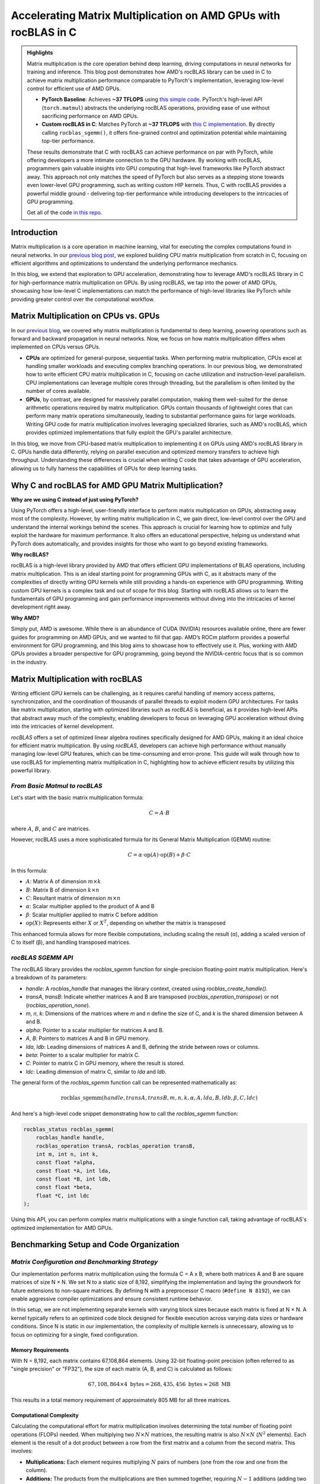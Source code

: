 Accelerating Matrix Multiplication on AMD GPUs with rocBLAS in C
================================================================

.. admonition:: Highlights 

 Matrix multiplication is the core operation behind deep learning, driving computations in neural networks for training and inference. This blog post demonstrates how AMD's rocBLAS library can be used in C to achieve matrix multiplication performance comparable to PyTorch's implementation, leveraging low-level control for efficient use of AMD GPUs.

 - **PyTorch Baseline**: Achieves **~37 TFLOPS** using `this simple code <https://github.com/pebblesandweeds/gpu_matmul/blob/main/pytorch/pytorch_matmul.py>`_. PyTorch's high-level API (``torch.matmul``) abstracts the underlying rocBLAS operations, providing ease of use without sacrificing performance on AMD GPUs.

 - **Custom rocBLAS in C**: Matches PyTorch at **~37 TFLOPS** with `this C implementation <https://github.com/pebblesandweeds/gpu_matmul/blob/main/c/src/matrix_operations.c>`_. By directly calling ``rocblas_sgemm()``, it offers fine-grained control and optimization potential while maintaining top-tier performance.

 These results demonstrate that C with rocBLAS can achieve performance on par with PyTorch, while offering developers a more intimate connection to the GPU hardware. By working with rocBLAS, programmers gain valuable insights into GPU computing that high-level frameworks like PyTorch abstract away. This approach not only matches the speed of PyTorch but also serves as a stepping stone towards even lower-level GPU programming, such as writing custom HIP kernels. Thus, C with rocBLAS provides a powerful middle ground - delivering top-tier performance while introducing developers to the intricacies of GPU programming.

 Get all of the code `in this repo <https://github.com/pebblesandweeds/gpu_matmul>`_.


Introduction
------------

Matrix multiplication is a core operation in machine learning, vital for executing the complex computations found in neural networks. In our `previous blog post <https://blog.pebblesandweeds.com/cpu_matmul_blog.html>`_, we explored building CPU matrix multiplication from scratch in C, focusing on efficient algorithms and optimizations to understand the underlying performance mechanics.

In this blog, we extend that exploration to GPU acceleration, demonstrating how to leverage AMD's rocBLAS library in C for high-performance matrix multiplication on GPUs. By using rocBLAS, we tap into the power of AMD GPUs, showcasing how low-level C implementations can match the performance of high-level libraries like PyTorch while providing greater control over the computational workflow.

Matrix Multiplication on CPUs vs. GPUs
--------------------------------------

In our `previous blog <https://blog.pebblesandweeds.com/cpu_matmul_blog.html#why-is-matrix-multiplication-important>`_, we covered why matrix multiplication is fundamental to deep learning, powering operations such as forward and backward propagation in neural networks. Now, we focus on how matrix multiplication differs when implemented on CPUs versus GPUs.

- **CPUs** are optimized for general-purpose, sequential tasks. When performing matrix multiplication, CPUs excel at handling smaller workloads and executing complex branching operations. In our previous blog, we demonstrated how to write efficient CPU matrix multiplication in C, focusing on cache utilization and instruction-level parallelism. CPU implementations can leverage multiple cores through threading, but the parallelism is often limited by the number of cores available.

- **GPUs**, by contrast, are designed for massively parallel computation, making them well-suited for the dense arithmetic operations required by matrix multiplication. GPUs contain thousands of lightweight cores that can perform many matrix operations simultaneously, leading to substantial performance gains for large workloads. Writing GPU code for matrix multiplication involves leveraging specialized libraries, such as AMD's rocBLAS, which provides optimized implementations that fully exploit the GPU's parallel architecture.

In this blog, we move from CPU-based matrix multiplication to implementing it on GPUs using AMD's rocBLAS library in C. GPUs handle data differently, relying on parallel execution and optimized memory transfers to achieve high throughput. Understanding these differences is crucial when writing C code that takes advantage of GPU acceleration, allowing us to fully harness the capabilities of GPUs for deep learning tasks.

Why C and rocBLAS for AMD GPU Matrix Multiplication?
----------------------------------------------------

**Why are we using C instead of just using PyTorch?**

Using PyTorch offers a high-level, user-friendly interface to perform matrix multiplication on GPUs, abstracting away most of the complexity. However, by writing matrix multiplication in C, we gain direct, low-level control over the GPU and understand the internal workings behind the scenes. This approach is crucial for learning how to optimize and fully exploit the hardware for maximum performance. It also offers an educational perspective, helping us understand what PyTorch does automatically, and provides insights for those who want to go beyond existing frameworks.

**Why rocBLAS?**

rocBLAS is a high-level library provided by AMD that offers efficient GPU implementations of BLAS operations, including matrix multiplication. This is an ideal starting point for programming GPUs with C, as it abstracts many of the complexities of directly writing GPU kernels while still providing a hands-on experience with GPU programming. Writing custom GPU kernels is a complex task and out of scope for this blog. Starting with rocBLAS allows us to learn the fundamentals of GPU programming and gain performance improvements without diving into the intricacies of kernel development right away.

**Why AMD?**

Simply put, AMD is awesome. While there is an abundance of CUDA (NVIDIA) resources available online, there are fewer guides for programming on AMD GPUs, and we wanted to fill that gap. AMD’s ROCm platform provides a powerful environment for GPU programming, and this blog aims to showcase how to effectively use it. Plus, working with AMD GPUs provides a broader perspective for GPU programming, going beyond the NVIDIA-centric focus that is so common in the industry.

Matrix Multiplication with rocBLAS
----------------------------------

Writing efficient GPU kernels can be challenging, as it requires careful handling of memory access patterns, synchronization, and the coordination of thousands of parallel threads to exploit modern GPU architectures. For tasks like matrix multiplication, starting with optimized libraries such as `rocBLAS` is beneficial, as it provides high-level APIs that abstract away much of the complexity, enabling developers to focus on leveraging GPU acceleration without diving into the intricacies of kernel development.

`rocBLAS` offers a set of optimized linear algebra routines specifically designed for AMD GPUs, making it an ideal choice for efficient matrix multiplication. By using `rocBLAS`, developers can achieve high performance without manually managing low-level GPU features, which can be time-consuming and error-prone. This guide will walk through how to use rocBLAS for implementing matrix multiplication in C, highlighting how to achieve efficient results by utilizing this powerful library.

*From Basic Matmul to rocBLAS*
^^^^^^^^^^^^^^^^^^^^^^^^^^^^^^

Let's start with the basic matrix multiplication formula:

.. math::

   C = A \cdot B

where :math:`A`, :math:`B`, and :math:`C` are matrices.

However, rocBLAS uses a more sophisticated formula for its General Matrix Multiplication (GEMM) routine:

.. math::

   C = \alpha \cdot \text{op}(A) \cdot \text{op}(B) + \beta \cdot C

In this formula:

* :math:`A`: Matrix A of dimension :math:`m \times k`
* :math:`B`: Matrix B of dimension :math:`k \times n`
* :math:`C`: Resultant matrix of dimension :math:`m \times n`
* :math:`\alpha`: Scalar multiplier applied to the product of A and B
* :math:`\beta`: Scalar multiplier applied to matrix C before addition
* :math:`\text{op}(X)`: Represents either :math:`X` or :math:`X^T`, depending on whether the matrix is transposed

This enhanced formula allows for more flexible computations, including scaling the result (α), adding a scaled version of C to itself (β), and handling transposed matrices.

*rocBLAS SGEMM API*
^^^^^^^^^^^^^^^^^^^

The rocBLAS library provides the `rocblas_sgemm` function for single-precision floating-point matrix multiplication. Here's a breakdown of its parameters:

* `handle`: A `rocblas_handle` that manages the library context, created using `rocblas_create_handle()`.
* `transA`, `transB`: Indicate whether matrices A and B are transposed (`rocblas_operation_transpose`) or not (`rocblas_operation_none`).
* `m`, `n`, `k`: Dimensions of the matrices where `m` and `n` define the size of C, and `k` is the shared dimension between A and B.
* `alpha`: Pointer to a scalar multiplier for matrices A and B.
* `A`, `B`: Pointers to matrices A and B in GPU memory.
* `lda`, `ldb`: Leading dimensions of matrices A and B, defining the stride between rows or columns.
* `beta`: Pointer to a scalar multiplier for matrix C.
* `C`: Pointer to matrix C in GPU memory, where the result is stored.
* `ldc`: Leading dimension of matrix C, similar to `lda` and `ldb`.

The general form of the `rocblas_sgemm` function call can be represented mathematically as:

.. math::

   \text{rocblas\_sgemm}(handle, transA, transB, m, n, k, \alpha, A, lda, B, ldb, \beta, C, ldc)

And here's a high-level code snippet demonstrating how to call the `rocblas_sgemm` function:

.. code-block:: c

   rocblas_status rocblas_sgemm(
       rocblas_handle handle,
       rocblas_operation transA, rocblas_operation transB,
       int m, int n, int k,
       const float *alpha,
       const float *A, int lda,
       const float *B, int ldb,
       const float *beta,
       float *C, int ldc
   );

Using this API, you can perform complex matrix multiplications with a single function call, taking advantage of rocBLAS's optimized implementation for AMD GPUs.




Benchmarking Setup and Code Organization
----------------------------------------

*Matrix Configuration and Benchmarking Strategy*
^^^^^^^^^^^^^^^^^^^^^^^^^^^^^^^^^^^^^^^^^^^^^^^^

Our implementation performs matrix multiplication using the formula C = A x B, where both matrices A and B are square matrices of size N × N. We set N to a static size of 8,192, simplifying the implementation and laying the groundwork for future extensions to non-square matrices. By defining N with a preprocessor C macro (``#define N 8192``), we can enable aggressive compiler optimizations and ensure consistent runtime behavior.

In this setup, we are not implementing separate kernels with varying block sizes because each matrix is fixed at N × N. A kernel typically refers to an optimized code block designed for flexible execution across varying data sizes or hardware conditions. Since N is static in our implementation, the complexity of multiple kernels is unnecessary, allowing us to focus on optimizing for a single, fixed configuration.

Memory Requirements
'''''''''''''''''''

With N = 8,192, each matrix contains 67,108,864 elements. Using 32-bit floating-point precision (often referred to as "single precision" or "FP32"), the size of each matrix (A, B, and C) is calculated as follows:

.. math::

   67,108,864 \times 4 \text{ bytes} = 268,435,456 \text{ bytes} \approx 268 \text{ MB}

This results in a total memory requirement of approximately 805 MB for all three matrices.

Computational Complexity
''''''''''''''''''''''''

Calculating the computational effort for matrix multiplication involves determining the total number of floating point operations (FLOPs) needed. When multiplying two :math:`N \times N` matrices, the resulting matrix is also :math:`N \times N` (:math:`N^2` elements). Each element is the result of a dot product between a row from the first matrix and a column from the second matrix. This involves:

- **Multiplications:** Each element requires multiplying :math:`N` pairs of numbers (one from the row and one from the column).

- **Additions:** The products from the multiplications are then summed together, requiring :math:`N - 1` additions (adding two numbers requires one addition, adding three numbers requires two additions, etc).

Thus, the total number of FLOPs is calculated as:

.. math::

   \text{Total FLOPs} = 2N^3 - N^2

For large matrices, the :math:`2N^3` term contributes primarily to the total FLOPs, so it is often used to estimate the computational effort. This simplifies to:

.. math::

   \text{Total FLOPs} = 2N^3

This simplification highlights how the computational effort grows with the size of the matrices. For our chosen matrix size of 8192 x 8192, this results in:

.. math::

   2 \times 8192^3 = 1,099,511,627,776 \approx 1.1 \text{ TFLOPs}

This large number of operations underscores the computational intensity of large-scale matrix multiplication and highlights the importance of our optimization efforts. It is also important to note the distinction between FLOPs, which measure the total operations required, and FLOPS (Floating Point Operations Per Second), which indicate the system's performance capability.

Cache Considerations
''''''''''''''''''''

We chose this large N value (8,192) to represent a realistic problem size for our matrix multiplication.  With our matrix size of approximately 268MB each, the entire problem (all three matrices) doesn't fit in L3 cache simultaneously, but significant portions of the working set can potentially reside in cache during computation. This creates a scenario where careful cache management becomes crucial for performance. Our setup allows us to:

* Explore the effects of cache blocking and tiling optimizations
* Observe how different algorithms balance cache utilization and main memory access
* Understand performance characteristics that bridge cached and non-cached operations
* Investigate how implementations handle a problem that doesn't neatly fit entirely in cache, but is also not so large as to make cache optimizations irrelevant

This approach provides insight into algorithm design for real-world, cache-sensitive computations.

Benchmarking Environment
''''''''''''''''''''''''
For our benchmarks, we used an AWS c7a.32xlarge instance with the following specifications:

- **Processor:** AMD EPYC 9R14
- **Cores:** 2 sockets, 64 cores per socket (128 cores total, without simultaneous multithreading)
- **L3 Cache:** 512MB

The total working set size is about 805MB (three 268MB matrices), which is larger than the L3 cache. This setup allows us to observe how the cache handles large matrix multiplications and its impact on performance, as the entire workload cannot fit in the cache at once.  This setup ensures the dataset exceeds the cache size, providing a realistic assessment of the algorithm’s performance. 

*Code Structure and Organization*
^^^^^^^^^^^^^^^^^^^^^^^^^^^^^^^^^

Our matrix multiplication code is organized into separate modules for clarity and maintainability. The primary files are:

* `matmul_lib.c <https://github.com/pebblesandweeds/cpu_matmul/blob/dev/c/src/matmul_lib.c>`_: Contains the core matrix multiplication functions.
* `main.c <https://github.com/pebblesandweeds/cpu_matmul/blob/dev/c/src/main.c>`_: Serves as the entry point, calling functions from ``matmul_lib.c``.
* `Makefile <https://github.com/pebblesandweeds/cpu_matmul/blob/main/c/Makefile>`_: Specifies the build process using the ``gcc`` compiler with optimization flags ``CFLAGS = -mavx2 -fopenmp -O3 -march=native -I./include``

For a detailed overview of our project structure and how we implement various matrix multiplication methods and optimizations, refer to our `README.md <https://github.com/pebblesandweeds/cpu_matmul/blob/dev/README.md#project-structure>`_. The code snippets in this blog exclude `#pragma` directives for simplicity; the full code with parallel instructions is available in the repository.

Naive Matrix Multiplication 
---------------------------

We begin with a basic matrix multiplication method in C to illustrate the fundamental algorithm and its inefficiencies. The following sections will provide a visual representation, the mathematical formula, and the implementation of this approach.

*Visual and Formulaic Representation*
^^^^^^^^^^^^^^^^^^^^^^^^^^^^^^^^^^^^^

The process is illustrated with an animation showing an 8x8 matrix multiplication. Each frame captures the computation of matrix :math:`C` elements as the sum of products from matrices :math:`A` and :math:`B`.

The corresponding mathematical operation is described by the formula:

.. math::
    C_{ij} = \sum_{k=1}^{N} A_{ik} B_{kj}

*Naive Implementation in C*
^^^^^^^^^^^^^^^^^^^^^^^^^^^

Following this formula, our C code implementation employs three nested loops to perform the matrix multiplication. This basic method is straightforward but not optimized for performance, particularly with large matrices where the computational overhead becomes significant.

.. code-block:: c

   void matmul(float A[N][N], float B[N][N], float C[N][N]) {
       for (int i = 0; i < N; i++) {
           for (int j = 0; j < N; j++) {
               for (int k = 0; k < N; k++) {
                   C[i][j] += A[i][k] * B[k][j];
               }
           }
       }
   }

*Naive Matrix Multiplication Performance* 
^^^^^^^^^^^^^^^^^^^^^^^^^^^^^^^^^^^^^^^^^

This naive approach effectively illustrates the link between algorithmic simplicity and computational inefficiency. With N set to 8,192, the computation involves approximately 1,099.51 billion floating-point operations. Despite the high-end CPU, our AWS c7a.32xlarge instance only achieves a performance of **~25 GFLOPS**.  This demonstrates the significant gap between the naive method's performance and the optimizations needed and sets the stage for exploring more advanced optimization techniques in the following sections.
 
Optimizing Matrix Multiplication
--------------------------------

While the naive matrix multiplication implementation helps understand the basic algorithm, it is inefficient for large matrices.  It processes matrices in row-major order, the default in C, where rows of matrix A are multiplied by columns of matrix B. This access pattern leads to frequent cache misses because it disrupts spatial locality, as matrix elements are stored contiguously in memory. The mismatch between access patterns and memory layout results in poor cache utilization and increased memory latency, significantly impacting performance. 

To address these inefficiencies, we use tiling, blocking, and loop unrolling. Tiling and blocking restructure computations to improve data locality by dividing matrices into smaller blocks, which enhances cache usage. Loop unrolling reduces the overhead of loop control by expanding loops, allowing more operations to be performed in parallel. These methods collectively improve data locality and make better use of CPU caches, significantly enhancing performance. For more detailed information on these techniques, see `Tiling and Blocking <https://en.wikipedia.org/wiki/Loop_nest_optimization#Tiling>`_ and `Loop Unrolling <https://en.wikipedia.org/wiki/Loop_unrolling>`_.

*Optimized Implementation in C*
^^^^^^^^^^^^^^^^^^^^^^^^^^^^^^^

Our optimized matrix multiplication implementation leverages these techniques to minimize cache misses and maximize computational throughput. The following C code demonstrates the use of blocking, tiling, and unrolling to improve performance:

.. code-block:: c

   #define BLOCK_SIZE 64 // Optimizes memory across L1/L2/L3; fetch data in chunks 
   #define TILE_SIZE 32 // Improves CPUs data processing; balances CPU resources and data caching
   #define UNROLL_FACTOR 4 // Increases parallel operations w/out overwhelming memory

   void matmul_scalar(float A[N][N], float B[N][N], float C[N][N]) {
   // Outer loops for block-wise operations
    for (int i = 0; i < N; i += BLOCK_SIZE) {
    for (int j = 0; j < N; j += BLOCK_SIZE) {
    for (int k = 0; k < N; k += BLOCK_SIZE) {
        // Inner loops for tile-wise operations within blocks
        for (int ii = i; ii < i + BLOCK_SIZE && ii < N; ii += TILE_SIZE) {
        for (int jj = j; jj < j + BLOCK_SIZE && jj < N; jj += TILE_SIZE) {
        // Loop unrolling for innermost loop
        for (int kk = k; kk < k + BLOCK_SIZE && kk < N; kk += UNROLL_FACTOR) {
            float c_temp = C[ii][jj]; // Temp variable for accumulation
            // Compute on tiles
            for (int iii = ii; iii < ii + TILE_SIZE && iii < i + BLOCK_SIZE && iii < N; iii++) {
            for (int jjj = jj; jjj < jj + TILE_SIZE && jjj < j + BLOCK_SIZE && jjj < N; jjj++) {
                // Matrix multiplication within a tile
                c_temp += A[iii][kk] * B[kk][jjj];
            }
            C[iii][jjj] = c_temp; // Store accumulated results
            }
        }
        }
        }
    }
    }
    }
   }

*Optimized Matrix Multiplication Performance*
^^^^^^^^^^^^^^^^^^^^^^^^^^^^^^^^^^^^^^^^^^^^^

By optimizing matrix multiplication, we achieve a significant performance boost. Our approach in the code above employs three key strategies: dividing matrices into cache-friendly blocks, further subdividing into efficiently processable tiles, and using loop unrolling for parallel operations. These techniques work together to ensure optimal data availability and CPU resource utilization.

On the AWS c7a.32xlarge instance, this optimized implementation achieves approximately **500 GFLOPS**, representing more than a *20x increase* over the naive approach. This improvement stems from better use of the CPU's cache hierarchy, reduced memory access times, and increased instruction-level parallelism. While further scalar optimizations are possible, we're approaching the limits of what can be achieved without leveraging more advanced hardware features. The next step in boosting performance is to utilize vectorized operations, which we'll explore in the following section.

Vectorized Matrix Multiplication
--------------------------------

*Scalar vs. Vectorized Operations*
^^^^^^^^^^^^^^^^^^^^^^^^^^^^^^^^^^

Scalar operations process data one element at a time, performing calculations sequentially. In contrast, vectorized operations use a Single Instruction, Multiple Data (SIMD) approach, processing multiple data elements simultaneously. This parallelism is implemented on CPUs through SIMD instructions, which leverage hardware capabilities to execute the same operation on multiple data points in a single instruction cycle.

To write vectorized code, several elements are necessary:

1. **SIMD Instructions**: SIMD instructions, such as AVX, enable parallel processing by applying the same operation across multiple data elements in a single instruction. This includes `Fused Multiply-Add (FMA) <https://en.wikipedia.org/wiki/Multiply%E2%80%93accumulate_operation>`_, which performs multiplication and addition together. For more information on SIMD, see `Wikipedia <https://en.wikipedia.org/wiki/SIMD>`_. 

2. **Data Alignment**: Properly aligning data in memory is crucial for SIMD processing. Aligned data ensures that SIMD instructions can access data efficiently, avoiding costly misaligned memory accesses. Learn more about `Data Alignment <https://en.wikipedia.org/wiki/Data_structure_alignment>`_. 

3. **Loop Unrolling**: Loop unrolling enhances vectorized operations by expanding loop iterations, reducing overhead, and allowing more operations to be performed in parallel. This technique improves the efficiency of SIMD instructions. More details can be found at `Loop Unrolling <https://en.wikipedia.org/wiki/Loop_unrolling>`_.
 
4. **Prefetching**: Prefetching involves loading data into the CPU cache before it is needed, reducing cache misses and ensuring that data is readily available when required. This technique optimizes memory access patterns and improves performance. Learn about `Prefetching <https://en.wikipedia.org/wiki/Cache_prefetching>`_. 

5. **Transposition**: Matrix transposition rearranges data to improve access patterns, particularly for matrix operations. By aligning data in a more efficient layout, transposition reduces cache misses and speeds up computations. For more on this, see `Matrix Transposition <https://en.wikipedia.org/wiki/Transpose>`_. 

*Vectorized Implementation in C*
^^^^^^^^^^^^^^^^^^^^^^^^^^^^^^^^

Below is the C implementation of matrix multiplication using vectorization techniques to enhance performance:

.. code-block:: c

   void matmul_vectorized(float A[N][N], float B[N][N], float C[N][N]) {
       // Data alignment (allocate memory for B_col)
       float (*B_col)[N] = aligned_alloc(32, N * N * sizeof(float));
       if (B_col == NULL) {
           fprintf(stderr, "Memory allocation failed\n");
           exit(1);
       }
       // Transposition (transpose B into B_col for better memory access patterns)
       for (int j = 0; j < N; j += 32) {
           for (int k = 0; k < N; k++) {
               for (int jj = 0; jj < 32 && j + jj < N; jj++) {
                   B_col[j+jj][k] = B[k][j+jj];
               }
           }
       }
       {
           for (int j = 0; j < N; j += 32) {
               for (int i = 0; i < N; i += 32) {
                   // SIMD instructions (__m256 for 256-bit for SIMD operations)
                   __m256 c[32][32];
                   for (int ii = 0; ii < 32; ii++) {
                       for (int jj = 0; jj < 32; jj++) {
                           c[ii][jj] = _mm256_setzero_ps();
                       }
                   }
                   for (int k = 0; k < N; k += 32) {
                       // Prefetching (fetch data into cache before we use it)
                       if (k + 128 < N) {
                           for (int ii = 0; ii < 32; ii++) {
                               _mm_prefetch((char*)&A[i+ii][k + 128], _MM_HINT_T1);
                               _mm_prefetch((char*)&B_col[j+ii][k + 128], _MM_HINT_T1);
                           }
                       }
                       __m256 a[32][4], b[32][4];
                       for (int ii = 0; ii < 32; ii++) {
                           for (int kk = 0; kk < 4; kk++) {
                               a[ii][kk] = _mm256_loadu_ps(&A[i+ii][k+kk*8]);
                               b[ii][kk] = _mm256_load_ps(&B_col[j+ii][k+kk*8]);
                           }
                       }
                       // Loop unrolling (unroll inner loop for vector operations) and FMA (fused multiply-add)
                       for (int ii = 0; ii < 32; ii++) {
                           for (int jj = 0; jj < 32; jj++) {
                               c[ii][jj] = _mm256_fmadd_ps(a[ii][0], b[jj][0], c[ii][jj]);
                               c[ii][jj] = _mm256_fmadd_ps(a[ii][1], b[jj][1], c[ii][jj]);
                               c[ii][jj] = _mm256_fmadd_ps(a[ii][2], b[jj][2], c[ii][jj]);
                               c[ii][jj] = _mm256_fmadd_ps(a[ii][3], b[jj][3], c[ii][jj]);
                           }
                       }
                   }
                   // SIMD Instructions (final matrix multiplication reduction using SIMD)
                   for (int ii = 0; ii < 32 && i + ii < N; ii++) {
                       for (int jj = 0; jj < 32 && j + jj < N; jj++) {
                           __m256 sum = c[ii][jj];
                           __m128 sum_high = _mm256_extractf128_ps(sum, 1);
                           __m128 sum_low = _mm256_castps256_ps128(sum);
                           __m128 sum_all = _mm_add_ps(sum_high, sum_low);
                           sum_all = _mm_hadd_ps(sum_all, sum_all);
                           sum_all = _mm_hadd_ps(sum_all, sum_all);
                           float result = _mm_cvtss_f32(sum_all);
                           C[i+ii][j+jj] += result;
                       }
                   }
               }
           }
       }
       free(B_col);
   }

*Performance Improvement*
^^^^^^^^^^^^^^^^^^^^^^^^^

The vectorized implementation greatly improves performance by applying the vectorized techniques described earlier. Data alignment optimizes memory access for SIMD operations, while transposition refines data layout to enhance access patterns for matrix operations. SIMD instructions and 256-bit AVX `YMM registers <https://en.wikipedia.org/wiki/Processor_register>`_ enable parallel processing of up to eight single-precision floating-point numbers per cycle, boosting data throughput. Prefetching reduces cache misses by pre-loading data, and loop unrolling enhances vector operation efficiency by cutting loop overhead and allowing more parallel instruction execution. These combined techniques leverage the CPU’s vectorization capabilities to deliver substantial performance gains.

On the AWS c7a.32xlarge instance, this vectorized approach achieves approximately **3,000 GFLOPS**, representing a *6x performance increase* over the previously optimized scalar implementation.  This contrast underscores the efficiency of vectorized operations, which use SIMD to process multiple data elements simultaneously along with our other alighment optimizations.  This significant performance gain highlights the effectiveness of these advanced techniques in enhancing computational efficiency for large-scale matrix operations. 

Conclusion
----------

Our exploration of matrix multiplication optimization reveals significant performance gains. Starting with a naive implementation at 25 GFLOPS, we improved to 500 GFLOPS with scalar optimization, marking a 20x increase. Vectorized operations then further boosted performance to 3,000 GFLOPS, achieving a 120x improvement from the initial implementation. This progress highlights the impact of optimizations such as cache-friendly blocking, efficient tiling, and SIMD vectorization.

Our vectorized C implementation nearly matches NumPy's 3,500 GFLOPS, showing the effectiveness of low-level optimizations. This experience with CPU optimizations enhances our understanding of memory management and parallelism, providing a strong foundation for future GPU optimizations, where similar principles will be applied in a different context.

Thanks for reading, more details can be our `cpu_matmul <https://github.com/pebblesandweeds/cpu_matmul>`_ Github repo. Stay tuned for our next blog, where we will explore matrix multiplication optimizations on GPUs.

Further Reading
---------------

* `GEMM Optimization Tutorial <https://github.com/flame/how-to-optimize-gemm>`_ and `BLISlab Tutorial <https://github.com/flame/blislab/blob/master/tutorial.pdf>`_
* `Beating NumPy in 150 lines of C Code <https://salykova.github.io/matmul-cpu>`_ plus the `repo <https://github.com/salykova/matmul.c>`_
* George Hotz's six hour video stream `Can You Mutliply a Matrix? <https://youtu.be/VgSQ1GOC86s?si=HP1VB1UDF384_xQt>`_ and `gemm.c code <https://github.com/tinygrad/tinygrad/blob/master/extra/gemm/gemm.c>`_
